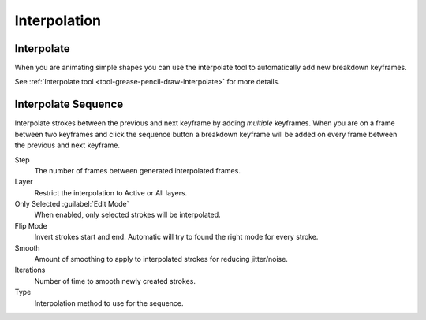 
*************
Interpolation
*************

Interpolate
===========

.. reference::

   :Mode:      Draw and Edit Modes
   :Tool:      :menuselection:`Toolbar --> Interpolate`
   :Shortcut:  :kbd:`Ctrl-E`

When you are animating simple shapes you can use the interpolate tool
to automatically add new breakdown keyframes.

See :ref:`Interpolate tool <tool-grease-pencil-draw-interpolate>` for more details.


Interpolate Sequence
====================

.. reference::

   :Mode:      Draw and Edit Modes
   :Menu:      :menuselection:`Header --> Interpolate`
   :Shortcut:  :kbd:`Shift-Ctrl-E`

Interpolate strokes between the previous and next keyframe by adding *multiple* keyframes.
When you are on a frame between two keyframes and click the sequence button
a breakdown keyframe will be added on every frame between the previous and next keyframe.

Step
   The number of frames between generated interpolated frames.
Layer
   Restrict the interpolation to Active or All layers.
Only Selected :guilabel:`Edit Mode`
   When enabled, only selected strokes will be interpolated.
Flip Mode
   Invert strokes start and end. Automatic will try to found the right mode for every stroke.
Smooth
   Amount of smoothing to apply to interpolated strokes for reducing jitter/noise.
Iterations
   Number of time to smooth newly created strokes.
Type
   Interpolation method to use for the sequence.

